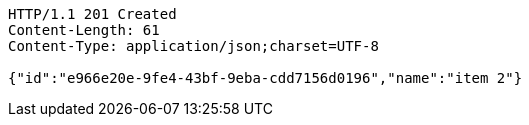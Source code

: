 [source,http,options="nowrap"]
----
HTTP/1.1 201 Created
Content-Length: 61
Content-Type: application/json;charset=UTF-8

{"id":"e966e20e-9fe4-43bf-9eba-cdd7156d0196","name":"item 2"}
----
